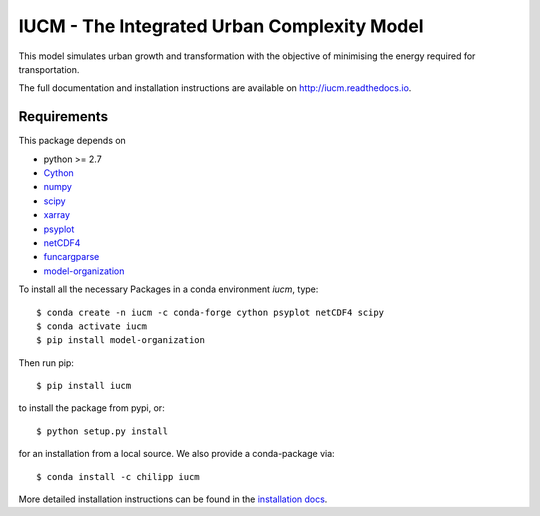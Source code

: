 ============================================
IUCM - The Integrated Urban Complexity Model
============================================

This model simulates urban growth and transformation with the objective of
minimising the energy required for transportation.

The full documentation and installation instructions are available on
http://iucm.readthedocs.io.


Requirements
------------
This package depends on

- python >= 2.7
- Cython_
- numpy_
- scipy_
- xarray_
- psyplot_
- netCDF4_
- funcargparse_
- model-organization_

To install all the necessary Packages in a conda environment *iucm*, type::

    $ conda create -n iucm -c conda-forge cython psyplot netCDF4 scipy
    $ conda activate iucm
    $ pip install model-organization

Then run pip::

    $ pip install iucm

to install the package from pypi, or::

    $ python setup.py install

for an installation from a local source. We also provide a conda-package via::

    $ conda install -c chilipp iucm

More detailed installation instructions can be found in the `installation docs`_.

.. _python: https://www.python.org/
.. _Cython: http://docs.cython.org/en/latest/
.. _numpy: http://www.numpy.org/
.. _scipy: https://scipy.org/
.. _xarray: http://xarray.pydata.org/
.. _psyplot: http://psyplot.readthedocs.io/
.. _netCDF4: http://unidata.github.io/netcdf4-python/
.. _funcargparse: http://funcargparse.rtfd.io/
.. _model-organization: http://model-organization.readthedocs.io/en/latest/
.. _installation docs: http://iucm.readthedocs.io/en/latest/install.html

